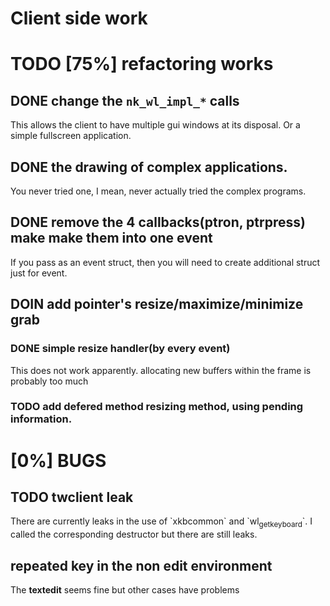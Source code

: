 * Client side work
* TODO [75%] refactoring works
** DONE change the ~nk_wl_impl_*~ calls
   This allows the client to have multiple gui windows at its disposal. Or a
   simple fullscreen application.
** DONE the drawing of complex applications.
   You never tried one, I mean, never actually tried the complex programs.
** DONE remove the 4 callbacks(ptron, ptrpress) make make them into one event
   If you pass as an event struct, then you will need to create additional
   struct just for event.
** DOIN add pointer's resize/maximize/minimize grab
*** DONE simple resize handler(by every event)
    This does not work apparently. allocating new buffers within the frame is
    probably too much
*** TODO add defered method resizing method, using pending information.



* [0%] BUGS
** TODO twclient leak
   There are currently leaks in the use of `xkbcommon` and `wl_get_keyboard`. I
   called the corresponding destructor but there are still leaks.
** repeated key in the non edit environment
   The **textedit** seems fine but other cases have problems
